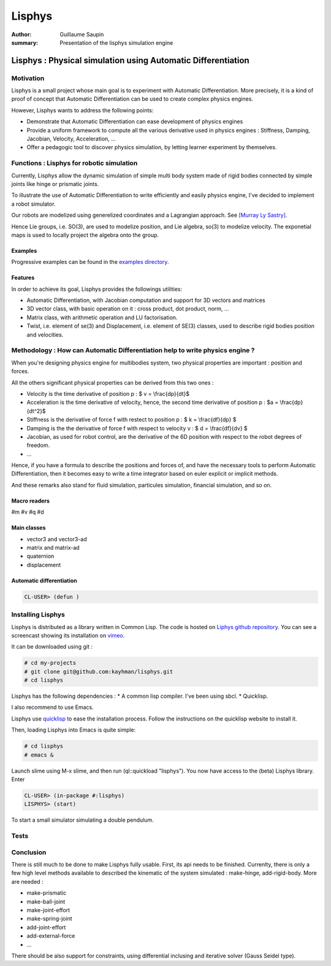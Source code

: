 Lisphys 
########

:author: Guillaume Saupin
:summary: Presentation of the lisphys simulation engine

Lisphys : Physical simulation using Automatic Differentiation
==============================================================
Motivation
----------
Lisphys is a small project whose main goal is to experiment with Automatic Differentiation. More precisely, it is a kind of proof of concept that Automatic Differentiation can be used to create complex physics engines. 

However, Lisphys wants to address the following points:

* Demonstrate that Automatic Differentiation can ease development of physics engines
* Provide a uniform framework to compute all the various derivative used in physics engines : Stiffness, Damping, Jacobian, Velocity, Acceleration, ...
* Offer a pedagogic tool to discover physics simulation, by letting learner experiment by themselves.


Functions : Lisphys for robotic simulation
-------------------------------------------
Currently, Lisphys allow the dynamic simulation of simple multi body system made of rigid bodies connected by simple joints like hinge or prismatic joints.

To illustrate the use of Automatic Differentiation to write efficiently and easily physics engine, I've decided to implement a robot simulator.

Our robots are modelized using generelized coordinates and a Lagrangian approach. See `[Murray Ly Sastry]`_.

Hence Lie groups, i.e. SO(3), are used to modelize position, and Lie algebra, so(3) to modelize velocity. The exponetial maps is used to locally project the algebra onto the group.

Examples
*********
Progressive examples can be found in the `examples directory`_.

Features
*********
In order to achieve its goal, Lisphys provides the followings utilities:

* Automatic Differentiation, with Jacobian computation and support for 3D vectors and matrices
* 3D vector class, with basic operation on it : cross product, dot product, norm, ...
* Matrix class, with arithmetic operation and LU factorisation.
* Twist, i.e. element of se(3) and Displacement, i.e. element of SE(3) classes, used to describe rigid bodies position and velocities.

Methodology : How can Automatic Differentiation help to write physics engine ?
--------------------------------------------------------------------------------
When you're designing physics engine for multibodies system, two physical properties are important : position and forces.

All the others significant physical properties can be derived from this two ones :

* Velocity is the time derivative of position p : $ v = \\frac{dp}{dt}$ 
* Acceleration is the time derivative of velocity, hence, the second time derivative of position p :  $a = \\frac{dp}{dt^2}$
* Stiffness is the derivative of force f with restect to position p : $ k = \\frac{df}{dp} $
* Damping is the the derivative of force f with respect to velocity v : $ d = \\frac{df}{dv} $
* Jacobian, as used for robot control, are the derivative of the 6D position with respect to the robot degrees of freedom.
* ...

Hence, if you have a formula to describe the positions and forces of, and have the necessary tools to perform Automatic Differentiation, then it becomes easy to write a time integrator based on euler explicit or implicit methods. 

And these remarks also stand for fluid simulation, particules simulation, financial simulation, and so on.

Macro readers
**************
#m
#v
#q
#d

Main classes
*************

* vector3 and vector3-ad
* matrix and matrix-ad
* quaternion
* displacement


Automatic differentiation
*************************
.. code-block:: shell

  CL-USER> (defun )



Installing Lisphys
-------------------
Lisphys is distributed as a library written in Common Lisp. The code is hosted on `Liphys github repository`_. 
You can see a screencast showing its installation on vimeo_.

It can be downloaded using git :

.. code-block:: shell

  # cd my-projects
  # git clone git@github.com:kayhman/lisphys.git
  # cd lisphys

Lisphys has the following dependencies :
* A common lisp compiler. I've been using sbcl.
* Quicklisp.

I also recommend to use Emacs.

Lisphys use `quicklisp`_ to ease the installation process. Follow the instructions on the quicklisp website to install it.

Then, loading Lisphys into Emacs is quite simple:

.. code-block:: shell

  # cd lisphys
  # emacs &

Launch slime using M-x slime, and then run (ql::quickload "lisphys"). You now have access to the (beta) Lisphys library. 
Enter 

.. code-block:: lisp

  CL-USER> (in-package #:lisphys)
  LISPHYS> (start)

To start a small simulator simulating a double pendulum.

Tests
------

Conclusion
-----------
There is still much to be done to make Lisphys fully usable. First, its api needs to be finished. Currenlty, there is only a few high level methods available to described the kinematic of the system simulated : make-hinge, add-rigid-body. More are needed :

* make-prismatic
* make-ball-joint
* make-joint-effort
* make-spring-joint
* add-joint-effort
* add-external-force
* ...

There should be also support for constraints, using differential inclusing and iterative solver (Gauss Seidel type).


.. _`examples directory`: https://github.com/kayhman/lisphys/tree/master/src/examples
.. _`[Murray Ly Sastry]`: https://www.google.fr/url?sa=t&rct=j&q=&esrc=s&source=web&cd=1&ved=0CCwQFjAA&url=http%3A%2F%2Fwww.cds.caltech.edu%2F~murray%2Fbooks%2FMLS%2Fpdf%2Fmls94-complete.pdf&ei=6sQpUsG_DoWp7Qbb4oGwAQ&usg=AFQjCNF7UfyyR12eG5iyqqikSzEJMsRZew&sig2=iqZtwiDWEnXwjZ-vo-Vdiw&bvm=bv.51773540,d.ZGU)
.. _`Liphys github repository`: https://github.com/kayhman/lisphys
.. _`quicklisp`: http://www.quicklisp.org
.. _vimeo: http://www.vimeo.com/...
